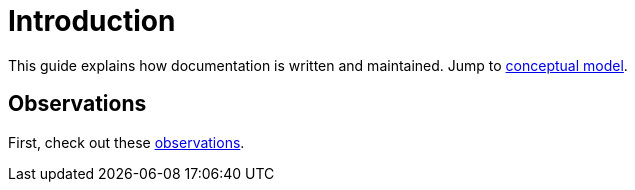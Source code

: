 = Introduction

This guide explains how documentation is written and maintained.
Jump to xref::terms_and_defs.adoc#conceptual-model[conceptual model].

== Observations
First, check out these xref:observations.adoc[observations].
